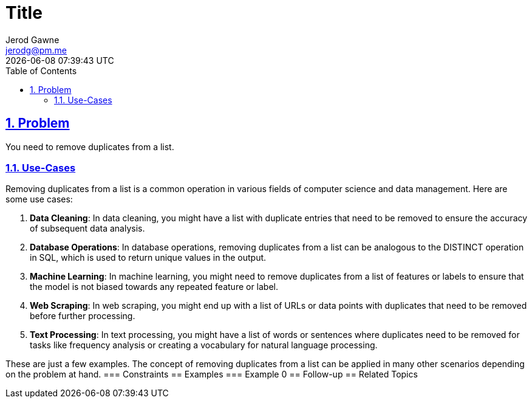 :doctitle: Title
:author: Jerod Gawne
:email: jerodg@pm.me
:docdate: 04 January 2024
:revdate: {docdatetime}
:doctype: article
:sectanchors:
:sectlinks:
:sectnums:
:toc:
:icons: font
:keywords: problem, python

== Problem
[.lead]
You need to remove duplicates from a list.

=== Use-Cases
Removing duplicates from a list is a common operation in various fields of computer science and data management.
Here are some use cases:

1. **Data Cleaning**: In data cleaning, you might have a list with duplicate entries that need to be removed to ensure the accuracy of subsequent data analysis.

2. **Database Operations**: In database operations, removing duplicates from a list can be analogous to the DISTINCT operation in SQL, which is used to return unique values in the output.

3. **Machine Learning**: In machine learning, you might need to remove duplicates from a list of features or labels to ensure that the model is not biased towards any repeated feature or label.

4. **Web Scraping**: In web scraping, you might end up with a list of URLs or data points with duplicates that need to be removed before further processing.

5. **Text Processing**: In text processing, you might have a list of words or sentences where duplicates need to be removed for tasks like frequency analysis or creating a vocabulary for natural language processing.

These are just a few examples.
The concept of removing duplicates from a list can be applied in many other scenarios depending on the problem at hand.
=== Constraints == Examples === Example 0 == Follow-up == Related Topics
